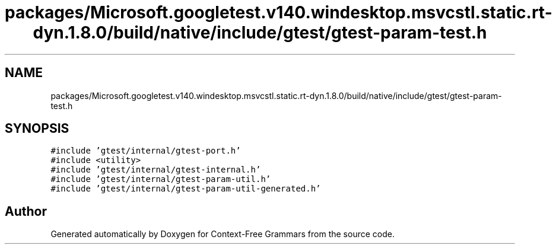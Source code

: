 .TH "packages/Microsoft.googletest.v140.windesktop.msvcstl.static.rt-dyn.1.8.0/build/native/include/gtest/gtest-param-test.h" 3 "Tue Jun 4 2019" "Context-Free Grammars" \" -*- nroff -*-
.ad l
.nh
.SH NAME
packages/Microsoft.googletest.v140.windesktop.msvcstl.static.rt-dyn.1.8.0/build/native/include/gtest/gtest-param-test.h
.SH SYNOPSIS
.br
.PP
\fC#include 'gtest/internal/gtest\-port\&.h'\fP
.br
\fC#include <utility>\fP
.br
\fC#include 'gtest/internal/gtest\-internal\&.h'\fP
.br
\fC#include 'gtest/internal/gtest\-param\-util\&.h'\fP
.br
\fC#include 'gtest/internal/gtest\-param\-util\-generated\&.h'\fP
.br

.SH "Author"
.PP 
Generated automatically by Doxygen for Context-Free Grammars from the source code\&.
